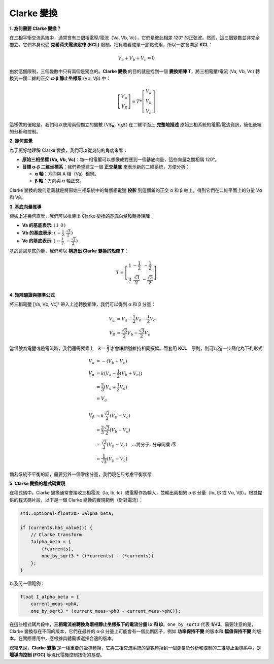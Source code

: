Clarke 變換
==============

**1. 為何需要 Clarke 變換？**

在三相平衡交流系統中，通常會有三個相電壓/電流（Va, Vb, Vc），它們是彼此相差 120° 的正弦波。然而，這三個變數並非完全獨立，它們本身也受 **克希荷夫電流定律 (KCL)** 限制。把負載看成單一節點使用，所以一定會滿足 **KCL**：

.. math::
   V_a + V_b + V_c = 0

由於這個限制，三個變數中只有兩個是獨立的。**Clarke 變換** 的目的就是找到一個 **變換矩陣 T**，將三相電壓/電流 (Va, Vb, Vc) 轉換到一個二維的正交 **α-β 靜止坐標系** (Vα, Vβ) 中：

.. math::
   \left[
   \begin{matrix}
    V_\alpha \\
    V_\beta
   \end{matrix}
   \right]
   = T *
   \left[
   \begin{matrix}
   V_a \\
   V_b \\
   V_c
   \end{matrix}
   \right]

這樣做的優點是，我們可以使用兩個獨立的變數 :math:`\left(\textbf{V$_\mathbf{\alpha}, V_\mathbf{\beta}$}\right)` 在二維平面上 **完整地描述** 原始三相系統的電壓/電流資訊，簡化後續的分析和控制。

**2. 幾何直覺**

為了更好地理解 Clarke 變換，我們可以從幾何的角度來看：

-   **原始三相坐標 (Va, Vb, Vc)**：每一相電壓可以想像成對應到一個基底向量，這些向量之間相隔 120°。
-   **目標 α-β 二維坐標系**：我們希望建立一個 **正交基底** 來表示新的二維系統，方便分析：

    -   **α 軸**：方向與 A 相（Va）相同。
    -   **β 軸**：方向與 α 軸正交。

.. image:: ../../study/ClarkeCoordinateSystem_01.png


Clarke 變換的幾何意義就是將原始三相系統中的每個相電壓 **投影** 到這個新的正交 α 和 β 軸上，得到它們在二維平面上的分量 Vα 和 Vβ。

**3. 基底向量推導**

根據上述幾何直覺，我們可以推導出 Clarke 變換的基底向量和轉換矩陣：

-   **Va 的基底表示**: :math:`\left(\begin{matrix} 1_, 0\end{matrix}\right)`
-   **Vb 的基底表示**: :math:`\left(\begin{matrix} -\frac{1}{2}_, \frac{\sqrt{3}}{2}\end{matrix}\right)`
-   **Vc 的基底表示**: :math:`\left(\begin{matrix} -\frac{1}{2}_, -\frac{\sqrt{3}}{2}\end{matrix}\right)`

基於這些基底向量，我們可以 **構造出 Clarke 變換的矩陣 T**：

.. math::

   T =
   \left[
   \begin{matrix}
   1 & -\frac{1}{2} & -\frac{1}{2} \\
   0 & \frac{\sqrt{3}}{2} & -\frac{\sqrt{3}}{2}
   \end{matrix}
   \right]


**4. 矩陣驗證與標準公式**

將三相電壓 [Va, Vb, Vc]ᵀ 帶入上述轉換矩陣，我們可以得到 α 和 β 分量：

.. math::
       V_\alpha &= V_a - \frac{1}{2}V_b - \frac{1}{2}V_c \\
       V_\beta &= \frac{\sqrt{3}}{2}V_b - \frac{\sqrt{3}}{2}V_c

當信號為電壓或是電流時，我們還需要乘上　:math:`k = \frac{2}{3}` 才會讓信號維持相同振幅。而套用 **KCL**　原則，則可以進一步簡化為下列形式

.. math::
      V_a &= -(V_b + V_c) \\
      V_\alpha &= k(V_a - \frac{1}{2}(V_b + V_c)) \\
      &= \frac{2}{3}(V_a + \frac{1}{2}V_a) \\
      &= V_a \\
      \\
      V_\beta &= k\frac{\sqrt{3}}{2}(V_b - V_c) \\
      &= \frac{2}{3}\frac{\sqrt{3}}{2}(V_b - V_c) \\
      &=\frac{\sqrt{3}}{3}(V_b - V_c)\quad\dots\text{將分子, 分母同乘}\sqrt{3} \\
      &=\frac{1}{\sqrt{3}}(V_b - V_c)



倘若系統不平衡的話，需要另外一個零序分量，我們現在只考慮平衡狀態

**5. Clarke 變換的程式碼實現**

在程式碼中，Clarke 變換通常會接收三相電流（Ia, Ib, Ic）或電壓作為輸入，並輸出兩相的 α-β 分量（Iα, Iβ 或 Vα, Vβ）。根據提供的程式碼片段，以下是一個 Clarke 變換的實現範例（針對電流）：

.. code-block:: c++

   std::optional<float2D> Ialpha_beta;

   if (currents.has_value()) {
       // Clarke transform
       Ialpha_beta = {
           (*currents),
           one_by_sqrt3 * ((*currents) - (*currents))
       };
   }

以及另一個範例：

.. code-block:: c++

   float I_alpha_beta = {
       current_meas->phA,
       one_by_sqrt3 * (current_meas->phB - current_meas->phC)};

在這些程式碼片段中，**三相電流被轉換為兩相靜止坐標系下的電流分量 Iα 和 Iβ**。``one_by_sqrt3`` 代表 **1/√3**。需要注意的是，Clarke 變換存在不同的版本，它們在最終的 α-β 分量上可能會有一個比例因子，例如 **功率保持不變** 的版本和 **幅值保持不變** 的版本。在實際應用中，應根據具體需求選擇合適的版本。

總結來說，**Clarke 變換** 是一種重要的坐標轉換，它將三相交流系統的變數轉換到一個更易於分析和控制的二維靜止坐標系中，是 **場導向控制 (FOC)** 等現代電機控制技術的基礎。

